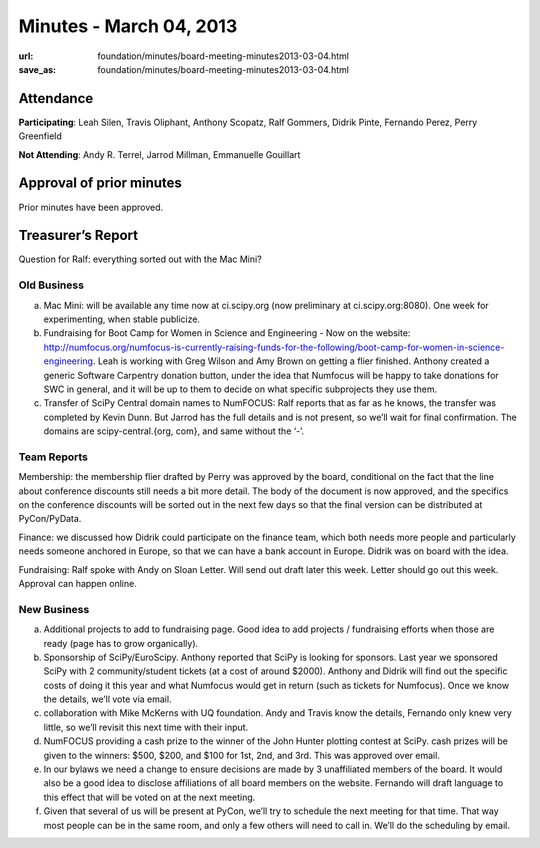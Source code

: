 Minutes - March 04, 2013
########################
:url: foundation/minutes/board-meeting-minutes2013-03-04.html
:save_as: foundation/minutes/board-meeting-minutes2013-03-04.html


Attendance
----------
**Participating**:
Leah Silen, Travis Oliphant, Anthony Scopatz, Ralf Gommers, Didrik Pinte,
Fernando Perez, Perry Greenfield

**Not Attending**:
Andy R. Terrel, Jarrod Millman, Emmanuelle Gouillart

Approval of prior minutes
-------------------------
Prior minutes have been approved.

Treasurer’s Report
------------------

Question for Ralf: everything sorted out with the Mac Mini?

Old Business
============
a. Mac Mini: will be available any time now at ci.scipy.org (now preliminary at ci.scipy.org:8080). One week for experimenting, when stable publicize.

b.  Fundraising for Boot Camp for Women in Science and Engineering - Now on the website: http://numfocus.org/numfocus-is-currently-raising-funds-for-the-following/boot-camp-for-women-in-science-engineering. Leah is working with Greg Wilson and Amy Brown on getting a flier finished.  Anthony created a generic Software Carpentry donation button, under the idea that Numfocus will be happy to take donations for SWC in general, and it will be up to them to decide on what specific subprojects they use them.

c. Transfer of SciPy Central domain names to NumFOCUS: Ralf reports that as far as he knows, the transfer was completed by Kevin Dunn.  But Jarrod has the full details and is not present, so we’ll wait for final confirmation. The domains are scipy-central.{org, com}, and same without the ‘-’.

Team Reports
============
Membership: the membership flier drafted by Perry was approved by the board, conditional on the fact that the line about conference discounts still needs a bit more detail. The body of the document is now approved, and the specifics on the conference discounts will be sorted out in the next few days so that the final version can be distributed at PyCon/PyData.

Finance: we discussed how Didrik could participate on the finance team, which both needs more people and particularly needs someone anchored in Europe, so that we can have a bank account in Europe.  Didrik was on board with the idea.

Fundraising: Ralf spoke with Andy on Sloan Letter.  Will send out draft later this week.  Letter should go out this week.  Approval can happen online.

New Business
============
a.  Additional projects to add to fundraising page. Good idea to add projects / fundraising efforts when those are ready (page has to grow organically).

b.  Sponsorship of SciPy/EuroScipy. Anthony reported that SciPy is looking for sponsors. Last year we sponsored SciPy with 2 community/student tickets (at a cost of around $2000).  Anthony and Didrik will find out the specific costs of doing it this year and what Numfocus would get in return (such as tickets for Numfocus).  Once we know the details, we’ll vote via email.

c.  collaboration with Mike McKerns with UQ foundation. Andy and Travis know the details, Fernando only knew very little, so we’ll revisit this next time with their input.

d.  NumFOCUS providing a cash prize to the winner of the John Hunter plotting contest at SciPy.  cash prizes will be given to the winners: $500, $200, and $100 for 1st, 2nd, and 3rd.  This was approved over email.

e.  In our bylaws we need a change to ensure decisions are made by 3 unaffiliated members of the board. It would also be a good idea to disclose affiliations of all board members on the website.  Fernando will draft language to this effect that will be voted on at the next meeting. 

f. Given that several of us will be present at PyCon, we’ll try to schedule the next meeting for that time.  That way most people can be in the same room, and only a few others will need to call in. We’ll do the scheduling by email.

